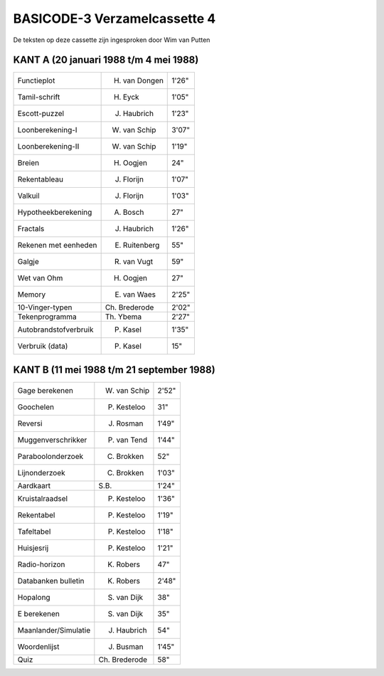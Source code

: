 BASICODE-3 Verzamelcassette 4
=============================

.. image:: http://robhagemans.github.io/basicode/BC3verz4-index.png

De teksten op deze cassette zijn ingesproken door Wim van Putten


KANT A (20 januari 1988 t/m 4 mei 1988)
---------------------------------------

======================= =================== ======
Functieplot             H. van Dongen       1'26"
Tamil-schrift           H. Eyck             1'05"
Escott-puzzel           J. Haubrich         1'23"
Loonberekening-I        W. van Schip        3'07"
Loonberekening-II       W. van Schip        1'19"
Breien                  H. Oogjen           24"
Rekentableau            J. Florijn          1'07"
Valkuil                 J. Florijn          1'03"
Hypotheekberekening     A. Bosch            27"
Fractals                J. Haubrich         1'26"
Rekenen met eenheden    E. Ruitenberg       55"
Galgje                  R. van Vugt         59"
Wet van Ohm             H. Oogjen           27"
Memory                  E. van Waes         2'25"
10-Vinger-typen         Ch. Brederode       2'02"
Tekenprogramma          Th. Ybema           2'27"
Autobrandstofverbruik   P. Kasel            1'35"
Verbruik (data)         P. Kasel            15"
======================= =================== ======

KANT B (11 mei 1988 t/m 21 september 1988)
------------------------------------------

======================= =================== ======
Gage berekenen          W. van Schip        2'52"
Goochelen               P. Kesteloo         31"
Reversi                 J. Rosman           1'49"
Muggenverschrikker      P. van Tend         1'44"
Paraboolonderzoek       C. Brokken          52"
Lijnonderzoek           C. Brokken          1'03"
Aardkaart               S.B.                1'24"
Kruistalraadsel         P. Kesteloo         1'36"
Rekentabel              P. Kesteloo         1'19"
Tafeltabel              P. Kesteloo         1'18"
Huisjesrij              P. Kesteloo         1'21"
Radio-horizon           K. Robers           47"
Databanken bulletin     K. Robers           2'48"
Hopalong                S. van Dijk         38"
E berekenen             S. van Dijk         35"
Maanlander/Simulatie    J. Haubrich         54"
Woordenlijst            J. Busman           1'45"
Quiz                    Ch. Brederode       58"
======================= =================== ======
